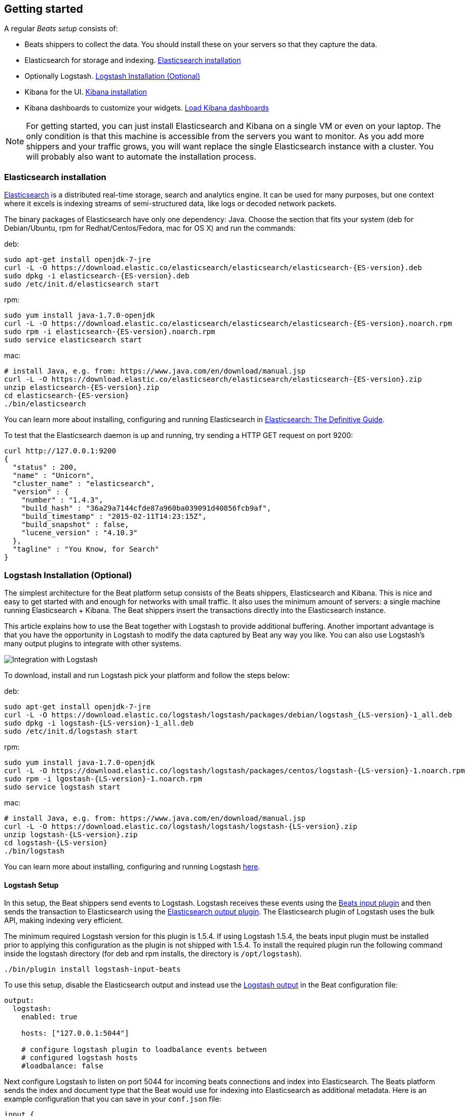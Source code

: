 [[getting-started]]
== Getting started

A regular _Beats setup_ consists of:

 * Beats shippers to collect the data. You should install these on
   your servers so that they capture the data.
 * Elasticsearch for storage and indexing. <<elasticsearch-installation>>
 * Optionally Logstash. <<logstash-installation>>
 * Kibana for the UI. <<kibana-installation>>
 * Kibana dashboards to customize your widgets. <<load-kibana-dashboards>>

NOTE:  For getting started, you can just install Elasticsearch and Kibana on a
single VM or even on your laptop. The only condition is that this machine is
accessible from the servers you want to monitor. As you add more shippers and
your traffic grows, you will want replace the single Elasticsearch instance with
a cluster. You will probably also want to automate the installation process.

[[elasticsearch-installation]]
=== Elasticsearch installation

https://www.elastic.co/products/elasticsearch[Elasticsearch] is a distributed
real-time storage, search and analytics engine. It can be used for many
purposes, but one context where it excels is indexing streams of semi-structured
data, like logs or decoded network packets.

The binary packages of Elasticsearch have only one dependency: Java. Choose the
section that fits your system (deb for Debian/Ubuntu, rpm for
Redhat/Centos/Fedora, mac for OS X) and run the commands:

deb:

["source","sh",subs="attributes,callouts"]
----------------------------------------------------------------------
sudo apt-get install openjdk-7-jre
curl -L -O https://download.elastic.co/elasticsearch/elasticsearch/elasticsearch-{ES-version}.deb
sudo dpkg -i elasticsearch-{ES-version}.deb
sudo /etc/init.d/elasticsearch start
----------------------------------------------------------------------

rpm:

["source","sh",subs="attributes,callouts"]
----------------------------------------------------------------------
sudo yum install java-1.7.0-openjdk
curl -L -O https://download.elastic.co/elasticsearch/elasticsearch/elasticsearch-{ES-version}.noarch.rpm
sudo rpm -i elasticsearch-{ES-version}.noarch.rpm
sudo service elasticsearch start
----------------------------------------------------------------------

mac:

["source","sh",subs="attributes,callouts"]
----------------------------------------------------------------------
# install Java, e.g. from: https://www.java.com/en/download/manual.jsp
curl -L -O https://download.elastic.co/elasticsearch/elasticsearch/elasticsearch-{ES-version}.zip
unzip elasticsearch-{ES-version}.zip
cd elasticsearch-{ES-version}
./bin/elasticsearch
----------------------------------------------------------------------

You can learn more about installing, configuring and running Elasticsearch in
http://www.elastic.co/guide/en/elasticsearch/guide/current/_installing_elasticsearch.html[Elasticsearch: The Definitive Guide].


To test that the Elasticsearch daemon is up and running, try sending a HTTP GET
request on port 9200:

[source,shell]
----------------------------------------------------------------------
curl http://127.0.0.1:9200
{
  "status" : 200,
  "name" : "Unicorn",
  "cluster_name" : "elasticsearch",
  "version" : {
    "number" : "1.4.3",
    "build_hash" : "36a29a7144cfde87a960ba039091d40856fcb9af",
    "build_timestamp" : "2015-02-11T14:23:15Z",
    "build_snapshot" : false,
    "lucene_version" : "4.10.3"
  },
  "tagline" : "You Know, for Search"
}
----------------------------------------------------------------------


[[logstash-installation]]
=== Logstash Installation (Optional)

The simplest architecture for the Beat platform setup consists of the Beats
shippers, Elasticsearch and Kibana. This is nice and easy to get started with
and enough for networks with small traffic. It also uses the minimum amount of
servers: a single machine running Elasticsearch + Kibana. The Beat shippers
insert the transactions directly into the Elasticsearch instance.

This article explains how to use the Beat together with Logstash to provide
additional buffering. Another important advantage is that you have
the opportunity in Logstash to modify the data captured by Beat any way you
like. You can also use Logstash's many output plugins to integrate with other
systems.

image:./images/beats-logstash.png[Integration with Logstash]

To download, install and run Logstash pick your platform and follow the steps
below:

deb:

["source","sh",subs="attributes,callouts"]
----------------------------------------------------------------------
sudo apt-get install openjdk-7-jre
curl -L -O https://download.elastic.co/logstash/logstash/packages/debian/logstash_{LS-version}-1_all.deb
sudo dpkg -i logstash-{LS-version}-1_all.deb
sudo /etc/init.d/logstash start
----------------------------------------------------------------------

rpm:

["source","sh",subs="attributes,callouts"]
----------------------------------------------------------------------
sudo yum install java-1.7.0-openjdk
curl -L -O https://download.elastic.co/logstash/logstash/packages/centos/logstash-{LS-version}-1.noarch.rpm
sudo rpm -i lgostash-{LS-version}-1.noarch.rpm
sudo service logstash start
----------------------------------------------------------------------

mac:

["source","sh",subs="attributes,callouts"]
----------------------------------------------------------------------
# install Java, e.g. from: https://www.java.com/en/download/manual.jsp
curl -L -O https://download.elastic.co/logstash/logstash/logstash-{LS-version}.zip
unzip logstash-{LS-version}.zip
cd logstash-{LS-version}
./bin/logstash
----------------------------------------------------------------------

You can learn more about installing, configuring and running Logstash
https://www.elastic.co/guide/en/logstash/current/getting-started-with-logstash.html[here].



==== Logstash Setup

In this setup, the Beat shippers send events to Logstash. Logstash receives
these events using the
https://github.com/logstash-plugins/logstash-input-beats[Beats
input plugin] and then sends the transaction to Elasticsearch using the
http://www.elastic.co/guide/en/logstash/current/plugins-outputs-elasticsearch.html[Elasticsearch
output plugin]. The Elasticsearch plugin of Logstash uses the bulk API, making
indexing very efficient.

The minimum required Logstash version for this plugin is 1.5.4.
If using Logstash 1.5.4, the beats input plugin must be installed prior to
applying this configuration as the plugin is not shipped with 1.5.4. To install
the required plugin run the following command inside the logstash directory
(for deb and rpm installs, the directory is `/opt/logstash`).


["source","sh",subs="attributes,callouts"]
----------------------------------------------------------------------
./bin/plugin install logstash-input-beats
----------------------------------------------------------------------

To use this setup, disable the Elasticsearch output and instead use the
<<logstash-output,Logstash output>> in the Beat configuration file:

[source,yaml]
------------------------------------------------------------------------------
output:
  logstash:
    enabled: true

    hosts: ["127.0.0.1:5044"]

    # configure logstash plugin to loadbalance events between
    # configured logstash hosts
    #loadbalance: false
------------------------------------------------------------------------------

Next configure Logstash to listen on port 5044 for incoming beats connections
and index into Elasticsearch. The Beats platform sends the index and document
type that the Beat would use for indexing into Elasticsearch as additional
metadata. Here is an example configuration that you can save in your `conf.json`
file:

[source,ruby]
------------------------------------------------------------------------------
input {
  beats {
    port => 5044
  }
}

output {
  elasticsearch {
    protocol => "http"
    host => "localhost"
    port => "9200"
    sniffing => true
    manage_template => false
    index => "%{[@metadata][index]}"
    document_type => "%{[@metadata][type]}"
  }
}
------------------------------------------------------------------------------

Using this configuration, Logstash will index events in Elasticsearch the same
way the Beat would.

Now you can start logstash with:

["source","sh",subs="attributes,callouts"]
----------------------------------------------------------------------
./bin/logstash -f config.json
----------------------------------------------------------------------

Adjust the path to your configuration file. In case you installed logstash
as deb or rpm package, place the config file in the expected directory.

NOTE: The default configuration in Beat and Logstash uses plain TCP. For
encryption TLS must be explicitly enabled in the Beat and Logstash
configuration.


[[kibana-installation]]
=== Kibana installation

https://www.elastic.co/products/kibana[Kibana] is a visualization application
that gets its data from Elasticsearch. It provides a customizable and
user-friendly UI in which you can combine various widget types to create your
own dashboards. The dashboards can be easily saved, shared and linked.

For this tutorial, we recommend to install Kibana on the same server as
Elasticsearch, but it is not required.

Use the following commands to download and run Kibana:

deb or rpm:

["source","sh",subs="attributes,callouts"]
----------------------------------------------------------------------
curl -L -O https://download.elastic.co/kibana/kibana/kibana-{Kibana-version}-linux-x64.tar.gz
tar xzvf kibana-{Kibana-version}-linux-x64.tar.gz
cd kibana-{Kibana-version}-linux-x64/
./bin/kibana
----------------------------------------------------------------------

mac:

["source","sh",subs="attributes,callouts"]
----------------------------------------------------------------------
curl -L -O https://download.elastic.co/kibana/kibana/kibana-{Kibana-version}-darwin-x64.tar.gz
tar xzvf kibana-{Kibana-version}-darwin-x64.tar.gz
cd kibana-{Kibana-version}-darwin-x64/
./bin/kibana
----------------------------------------------------------------------

You can find Kibana binaries for other operating systems on the
https://www.elastic.co/downloads/kibana[Kibana downloads page].

If Kibana cannot reach the Elasticsearch server, you can adjust the settings for
it from the `config/kibana.yml` file.

Now point your browser to port 5601 and you should see the Kibana web interface.

You can learn more about Kibana in the
http://www.elastic.co/guide/en/kibana/current/index.html[Kibana User Guide].

[[load-kibana-dashboards]]
==== Load Kibana dashboards

Kibana has a large set of visualization types which you can combine to create
the perfect dashboards for your needs. But this flexibility can be a bit
overwhelming at the beginning, so we have created a couple of
https://github.com/elastic/beats-dashboards[Sample Dashboards] to get you
started and to demonstrate what is possible based on the beat data.

To load the sample dashboards, follow these steps:

["source","sh",subs="attributes,callouts"]
----------------------------------------------------------------------
curl -L -O http://download.elastic.co/beats/dashboards/beats-dashboards-{Dashboards-version}.tar.gz
tar xzvf beats-dashboards-{Dashboards-version}.tar.gz
cd beats-dashboards-{Dashboards-version}/
./load.sh
----------------------------------------------------------------------

NOTE: In case the Elasticsearch is not running on `127.0.0.1:9200`, you need to
specify the Elasticsearch location as argument of the load.sh command line:

[source,shell]
-------------------------------------------------------------------------
./load.sh http://192.168.33.60:9200
-------------------------------------------------------------------------

The load command uploads the example dashboards, visualizations, and searches
that can be used. Additionally, the index patterns for each Beat are created:

   - [packetbeat-]YYYY.MM.DD
   - [topbeat-]YYYY.MM.DD
   - [filebeat-]YYYY.MM.DD

After loading the dashboards, Kibana rises the following error `No default index
pattern. You must select or create one to continue.` that can be solved
by setting one index pattern as favorite.

image:./images/kibana-created-indexes.png[Kibana configured indexes]

To open the loaded dashboards, go to the `Dashboard` page and click the "Open"
icon. Select `Packetbeat Dashboard` from the list. You can then easily switch
between the dashboards by using the `Navigation` widget.

image:./images/kibana-navigation-vis.png[Navigation widget in Kibana]


Enjoy!
